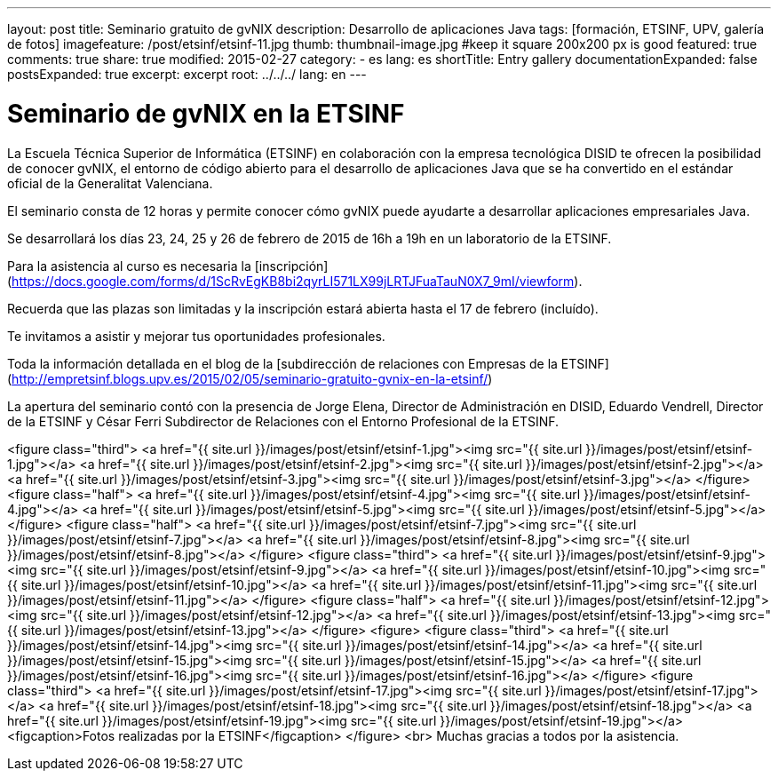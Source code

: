 ---
layout: post
title: Seminario gratuito de gvNIX
description: Desarrollo de aplicaciones Java
tags: [formación, ETSINF, UPV, galería de fotos]
imagefeature: /post/etsinf/etsinf-11.jpg
thumb: thumbnail-image.jpg #keep it square 200x200 px is good
featured: true
comments: true
share: true
modified: 2015-02-27
category:
    - es
lang: es
shortTitle: Entry gallery
documentationExpanded: false
postsExpanded: true
excerpt: excerpt
root: ../../../
lang: en
---

# Seminario de gvNIX en la ETSINF

La Escuela Técnica Superior de Informática (ETSINF) en colaboración con la
empresa tecnológica DISID te ofrecen la posibilidad de conocer gvNIX,
el entorno de código abierto para el desarrollo de aplicaciones Java
que se ha convertido en el estándar oficial de la Generalitat Valenciana.

El seminario consta de 12 horas y permite conocer cómo gvNIX puede ayudarte a desarrollar aplicaciones empresariales Java.

Se desarrollará los días 23, 24, 25 y 26 de febrero de 2015 de 16h a 19h en un laboratorio de la ETSINF.

Para la asistencia al curso es necesaria la [inscripción](https://docs.google.com/forms/d/1ScRvEgKB8bi2qyrLI571LX99jLRTJFuaTauN0X7_9mI/viewform).

Recuerda que las plazas son limitadas y la inscripción estará abierta
hasta el 17 de febrero (incluído).

Te invitamos a asistir y mejorar tus oportunidades profesionales.

Toda la información detallada en el blog de la [subdirección de relaciones con Empresas de la ETSINF](http://empretsinf.blogs.upv.es/2015/02/05/seminario-gratuito-gvnix-en-la-etsinf/)

La apertura del seminario contó con la presencia de Jorge Elena, Director de Administración en DISID,
Eduardo Vendrell, Director de la ETSINF y César Ferri Subdirector de Relaciones con el Entorno Profesional de la  ETSINF.

<figure class="third">
  <a href="{{ site.url }}/images/post/etsinf/etsinf-1.jpg"><img src="{{ site.url }}/images/post/etsinf/etsinf-1.jpg"></a>
  <a href="{{ site.url }}/images/post/etsinf/etsinf-2.jpg"><img src="{{ site.url }}/images/post/etsinf/etsinf-2.jpg"></a>
  <a href="{{ site.url }}/images/post/etsinf/etsinf-3.jpg"><img src="{{ site.url }}/images/post/etsinf/etsinf-3.jpg"></a>
</figure>
<figure class="half">
  <a href="{{ site.url }}/images/post/etsinf/etsinf-4.jpg"><img src="{{ site.url }}/images/post/etsinf/etsinf-4.jpg"></a>
  <a href="{{ site.url }}/images/post/etsinf/etsinf-5.jpg"><img src="{{ site.url }}/images/post/etsinf/etsinf-5.jpg"></a>
</figure>
<figure class="half">
    <a href="{{ site.url }}/images/post/etsinf/etsinf-7.jpg"><img src="{{ site.url }}/images/post/etsinf/etsinf-7.jpg"></a>
    <a href="{{ site.url }}/images/post/etsinf/etsinf-8.jpg"><img src="{{ site.url }}/images/post/etsinf/etsinf-8.jpg"></a>
</figure>
<figure class="third">
    <a href="{{ site.url }}/images/post/etsinf/etsinf-9.jpg"><img src="{{ site.url }}/images/post/etsinf/etsinf-9.jpg"></a>
    <a href="{{ site.url }}/images/post/etsinf/etsinf-10.jpg"><img src="{{ site.url }}/images/post/etsinf/etsinf-10.jpg"></a>
    <a href="{{ site.url }}/images/post/etsinf/etsinf-11.jpg"><img src="{{ site.url }}/images/post/etsinf/etsinf-11.jpg"></a>
</figure>
<figure class="half">
  <a href="{{ site.url }}/images/post/etsinf/etsinf-12.jpg"><img src="{{ site.url }}/images/post/etsinf/etsinf-12.jpg"></a>
  <a href="{{ site.url }}/images/post/etsinf/etsinf-13.jpg"><img src="{{ site.url }}/images/post/etsinf/etsinf-13.jpg"></a>
</figure>
<figure>
<figure class="third">
    <a href="{{ site.url }}/images/post/etsinf/etsinf-14.jpg"><img src="{{ site.url }}/images/post/etsinf/etsinf-14.jpg"></a>
    <a href="{{ site.url }}/images/post/etsinf/etsinf-15.jpg"><img src="{{ site.url }}/images/post/etsinf/etsinf-15.jpg"></a>
    <a href="{{ site.url }}/images/post/etsinf/etsinf-16.jpg"><img src="{{ site.url }}/images/post/etsinf/etsinf-16.jpg"></a>
</figure>
<figure class="third">
    <a href="{{ site.url }}/images/post/etsinf/etsinf-17.jpg"><img src="{{ site.url }}/images/post/etsinf/etsinf-17.jpg"></a>
    <a href="{{ site.url }}/images/post/etsinf/etsinf-18.jpg"><img src="{{ site.url }}/images/post/etsinf/etsinf-18.jpg"></a>
    <a href="{{ site.url }}/images/post/etsinf/etsinf-19.jpg"><img src="{{ site.url }}/images/post/etsinf/etsinf-19.jpg"></a>
  <figcaption>Fotos realizadas por la ETSINF</figcaption>
</figure>
<br>
Muchas gracias a todos por la asistencia.

